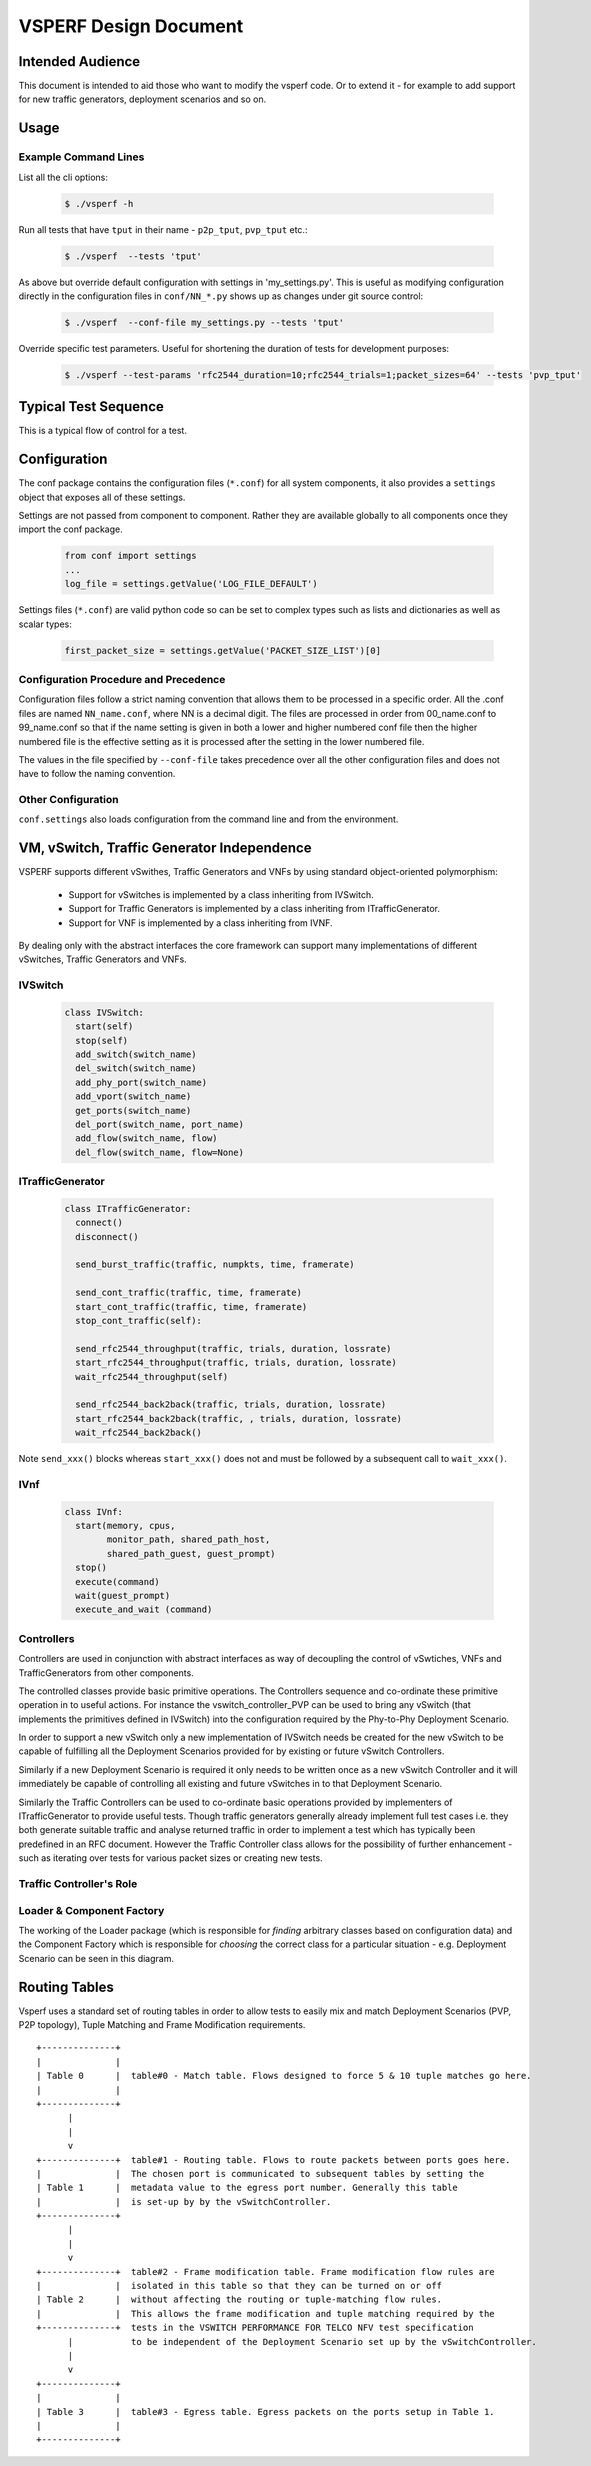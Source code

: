 ======================
VSPERF Design Document
======================

Intended Audience
=================

This document is intended to aid those who want to modify the vsperf code. Or to extend it - for example to add support for new traffic generators, deployment scenarios and so on.

Usage
=====

Example Command Lines
---------------------

List all the cli options:

  .. code-block:: console

   $ ./vsperf -h

Run all tests that have ``tput`` in their name - ``p2p_tput``, ``pvp_tput`` etc.:

  .. code-block:: console

   $ ./vsperf  --tests 'tput'

As above but override default configuration with settings in 'my_settings.py'. This is useful as modifying configuration directly in the configuration files in ``conf/NN_*.py`` shows up as changes under git source control:

  .. code-block:: console

   $ ./vsperf  --conf-file my_settings.py --tests 'tput'

Override specific test parameters. Useful for shortening the duration of tests for development purposes:

  .. code-block:: console

   $ ./vsperf --test-params 'rfc2544_duration=10;rfc2544_trials=1;packet_sizes=64' --tests 'pvp_tput'

Typical Test Sequence
=====================

This is a typical flow of control for a test.

.. image:: vsperf.png


Configuration
=============

The conf package contains the configuration files (``*.conf``) for all system components, it also provides a ``settings`` object that exposes all of these settings.

Settings are not passed from component to component. Rather they are available globally to all components once they import the conf package.

  .. code-block:: python

   from conf import settings
   ...
   log_file = settings.getValue('LOG_FILE_DEFAULT')

Settings files (``*.conf``) are valid python code so can be set to complex types such as lists and dictionaries as well as scalar types:

  .. code-block:: python

   first_packet_size = settings.getValue('PACKET_SIZE_LIST')[0]

Configuration Procedure and Precedence
--------------------------------------

Configuration files follow a strict naming convention that allows them to be processed in a specific order. All the .conf files are named ``NN_name.conf``, where NN is a decimal digit. The files are processed in order from 00_name.conf to 99_name.conf so that if the name setting is given in both a lower and higher numbered conf file then the higher numbered file is the effective setting as it is processed after the setting in the lower numbered file.

The values in the file specified by ``--conf-file`` takes precedence over all the other configuration files and does not have to follow the naming convention.


Other Configuration
-------------------

``conf.settings`` also loads configuration from the command line and from the environment.

VM, vSwitch, Traffic Generator Independence
===========================================

VSPERF supports different vSwithes, Traffic Generators and VNFs by using standard object-oriented polymorphism:

  * Support for vSwitches is implemented by a class inheriting from IVSwitch.
  * Support for Traffic Generators is implemented by a class inheriting from ITrafficGenerator.
  * Support for VNF is implemented by a class inheriting from IVNF.

By dealing only with the abstract interfaces the core framework can support many implementations of different vSwitches, Traffic Generators and VNFs.

IVSwitch
--------

  .. code-block:: python

    class IVSwitch:
      start(self)
      stop(self)
      add_switch(switch_name)
      del_switch(switch_name)
      add_phy_port(switch_name)
      add_vport(switch_name)
      get_ports(switch_name)
      del_port(switch_name, port_name)
      add_flow(switch_name, flow)
      del_flow(switch_name, flow=None)

ITrafficGenerator
-----------------

  .. code-block:: python

    class ITrafficGenerator:
      connect()
      disconnect()

      send_burst_traffic(traffic, numpkts, time, framerate)

      send_cont_traffic(traffic, time, framerate)
      start_cont_traffic(traffic, time, framerate)
      stop_cont_traffic(self):

      send_rfc2544_throughput(traffic, trials, duration, lossrate)
      start_rfc2544_throughput(traffic, trials, duration, lossrate)
      wait_rfc2544_throughput(self)

      send_rfc2544_back2back(traffic, trials, duration, lossrate)
      start_rfc2544_back2back(traffic, , trials, duration, lossrate)
      wait_rfc2544_back2back()

Note ``send_xxx()`` blocks whereas ``start_xxx()`` does not and must be followed by a subsequent call to ``wait_xxx()``.

IVnf
----

  .. code-block:: python

    class IVnf:
      start(memory, cpus,
            monitor_path, shared_path_host,
            shared_path_guest, guest_prompt)
      stop()
      execute(command)
      wait(guest_prompt)
      execute_and_wait (command)

Controllers
-----------

Controllers are used in conjunction with abstract interfaces as way of decoupling the control of vSwtiches, VNFs and TrafficGenerators from other components.

The controlled classes provide basic primitive operations. The Controllers sequence and co-ordinate these primitive operation in to useful actions. For instance the vswitch_controller_PVP can be used to bring any vSwitch (that implements the primitives defined in IVSwitch) into the configuration required by the Phy-to-Phy  Deployment Scenario.

In order to support a new vSwitch only a new implementation of IVSwitch needs be created for the new vSwitch to be capable of fulfilling all the Deployment Scenarios provided for by existing or future vSwitch Controllers.

Similarly if a new Deployment Scenario is required it only needs to be written once as a new vSwitch Controller and it will immediately be capable of controlling all existing and future vSwitches in to that Deployment Scenario.

Similarly the Traffic Controllers can be used to co-ordinate basic operations provided by implementers of ITrafficGenerator to provide useful tests. Though traffic generators generally already implement full test cases i.e. they both generate suitable traffic and analyse returned traffic in order to implement a test which has typically been predefined in an RFC document. However the Traffic Controller class allows for the possibility of further enhancement - such as iterating over tests for various packet sizes or creating new tests.

Traffic Controller's Role
-------------------------

.. image:: traffic_controller.png


Loader & Component Factory
--------------------------

The working of the Loader package (which is responsible for *finding* arbitrary classes based on configuration data) and the Component Factory which is responsible for *choosing* the correct class for a particular situation - e.g. Deployment Scenario can be seen in this diagram.

.. image:: factory_and_loader.png

Routing Tables
==============

Vsperf uses a standard set of routing tables in order to allow tests to easily mix and match Deployment Scenarios (PVP, P2P topology), Tuple Matching and Frame Modification requirements.

::

                    +--------------+
                    |              |
                    | Table 0      |  table#0 - Match table. Flows designed to force 5 & 10 tuple matches go here.
                    |              |
                    +--------------+
                          |
                          |
                          v
                    +--------------+  table#1 - Routing table. Flows to route packets between ports goes here.
                    |              |  The chosen port is communicated to subsequent tables by setting the
                    | Table 1      |  metadata value to the egress port number. Generally this table
                    |              |  is set-up by by the vSwitchController.
                    +--------------+
                          |
                          |
                          v
                    +--------------+  table#2 - Frame modification table. Frame modification flow rules are
                    |              |  isolated in this table so that they can be turned on or off
                    | Table 2      |  without affecting the routing or tuple-matching flow rules.
                    |              |  This allows the frame modification and tuple matching required by the
                    +--------------+  tests in the VSWITCH PERFORMANCE FOR TELCO NFV test specification
                          |           to be independent of the Deployment Scenario set up by the vSwitchController.
                          |
                          v
                    +--------------+
                    |              |
                    | Table 3      |  table#3 - Egress table. Egress packets on the ports setup in Table 1.
                    |              |
                    +--------------+
